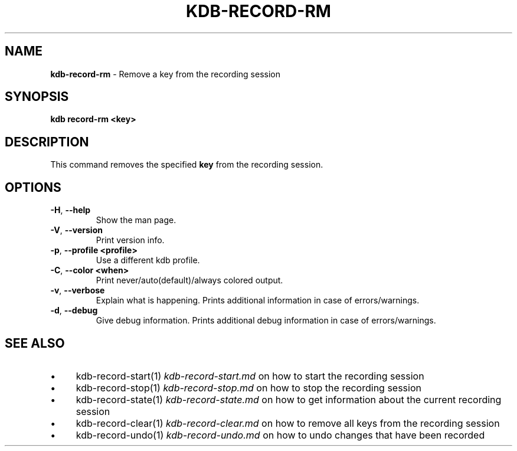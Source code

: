 .\" generated with Ronn-NG/v0.10.1
.\" http://github.com/apjanke/ronn-ng/tree/0.10.1.pre3
.TH "KDB\-RECORD\-RM" "1" "April 2023" ""
.SH "NAME"
\fBkdb\-record\-rm\fR \- Remove a key from the recording session
.SH "SYNOPSIS"
\fBkdb record\-rm <key>\fR
.br
.SH "DESCRIPTION"
This command removes the specified \fBkey\fR from the recording session\.
.SH "OPTIONS"
.TP
\fB\-H\fR, \fB\-\-help\fR
Show the man page\.
.TP
\fB\-V\fR, \fB\-\-version\fR
Print version info\.
.TP
\fB\-p\fR, \fB\-\-profile <profile>\fR
Use a different kdb profile\.
.TP
\fB\-C\fR, \fB\-\-color <when>\fR
Print never/auto(default)/always colored output\.
.TP
\fB\-v\fR, \fB\-\-verbose\fR
Explain what is happening\. Prints additional information in case of errors/warnings\.
.TP
\fB\-d\fR, \fB\-\-debug\fR
Give debug information\. Prints additional debug information in case of errors/warnings\.
.SH "SEE ALSO"
.IP "\(bu" 4
kdb\-record\-start(1) \fIkdb\-record\-start\.md\fR on how to start the recording session
.IP "\(bu" 4
kdb\-record\-stop(1) \fIkdb\-record\-stop\.md\fR on how to stop the recording session
.IP "\(bu" 4
kdb\-record\-state(1) \fIkdb\-record\-state\.md\fR on how to get information about the current recording session
.IP "\(bu" 4
kdb\-record\-clear(1) \fIkdb\-record\-clear\.md\fR on how to remove all keys from the recording session
.IP "\(bu" 4
kdb\-record\-undo(1) \fIkdb\-record\-undo\.md\fR on how to undo changes that have been recorded
.IP "" 0

